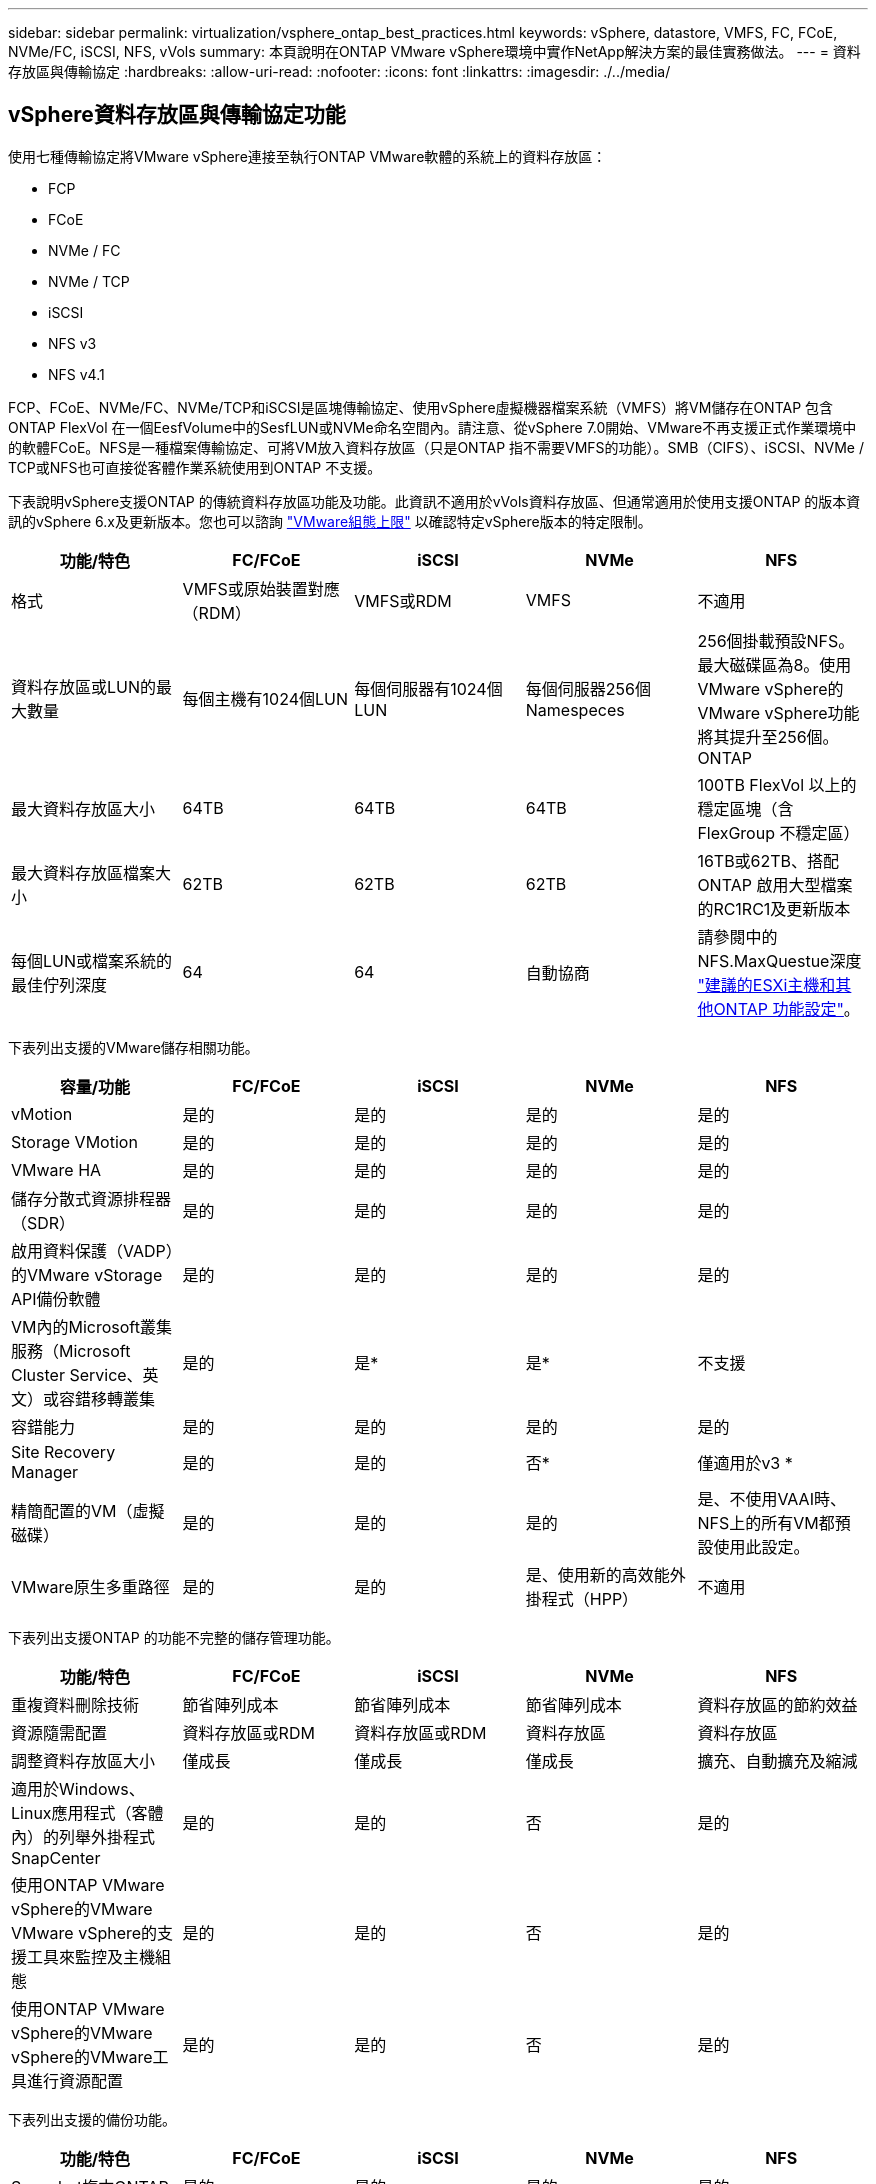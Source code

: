 ---
sidebar: sidebar 
permalink: virtualization/vsphere_ontap_best_practices.html 
keywords: vSphere, datastore, VMFS, FC, FCoE, NVMe/FC, iSCSI, NFS, vVols 
summary: 本頁說明在ONTAP VMware vSphere環境中實作NetApp解決方案的最佳實務做法。 
---
= 資料存放區與傳輸協定
:hardbreaks:
:allow-uri-read: 
:nofooter: 
:icons: font
:linkattrs: 
:imagesdir: ./../media/




== vSphere資料存放區與傳輸協定功能

使用七種傳輸協定將VMware vSphere連接至執行ONTAP VMware軟體的系統上的資料存放區：

* FCP
* FCoE
* NVMe / FC
* NVMe / TCP
* iSCSI
* NFS v3
* NFS v4.1


FCP、FCoE、NVMe/FC、NVMe/TCP和iSCSI是區塊傳輸協定、使用vSphere虛擬機器檔案系統（VMFS）將VM儲存在ONTAP 包含ONTAP FlexVol 在一個EesfVolume中的SesfLUN或NVMe命名空間內。請注意、從vSphere 7.0開始、VMware不再支援正式作業環境中的軟體FCoE。NFS是一種檔案傳輸協定、可將VM放入資料存放區（只是ONTAP 指不需要VMFS的功能）。SMB（CIFS）、iSCSI、NVMe / TCP或NFS也可直接從客體作業系統使用到ONTAP 不支援。

下表說明vSphere支援ONTAP 的傳統資料存放區功能及功能。此資訊不適用於vVols資料存放區、但通常適用於使用支援ONTAP 的版本資訊的vSphere 6.x及更新版本。您也可以諮詢 https://www.vmware.com/support/pubs/["VMware組態上限"^] 以確認特定vSphere版本的特定限制。

|===
| 功能/特色 | FC/FCoE | iSCSI | NVMe | NFS 


| 格式 | VMFS或原始裝置對應（RDM） | VMFS或RDM | VMFS | 不適用 


| 資料存放區或LUN的最大數量 | 每個主機有1024個LUN | 每個伺服器有1024個LUN | 每個伺服器256個Namespeces | 256個掛載預設NFS。最大磁碟區為8。使用VMware vSphere的VMware vSphere功能將其提升至256個。ONTAP 


| 最大資料存放區大小 | 64TB | 64TB | 64TB | 100TB FlexVol 以上的穩定區塊（含FlexGroup 不穩定區） 


| 最大資料存放區檔案大小 | 62TB | 62TB | 62TB | 16TB或62TB、搭配ONTAP 啟用大型檔案的RC1RC1及更新版本 


| 每個LUN或檔案系統的最佳佇列深度 | 64 | 64 | 自動協商 | 請參閱中的NFS.MaxQuestue深度 https://docs.netapp.com/us-en/netapp-solutions/virtualization/vsphere_ontap_recommended_esxi_host_and_other_ontap_settings.html["建議的ESXi主機和其他ONTAP 功能設定"^]。 
|===
下表列出支援的VMware儲存相關功能。

|===
| 容量/功能 | FC/FCoE | iSCSI | NVMe | NFS 


| vMotion | 是的 | 是的 | 是的 | 是的 


| Storage VMotion | 是的 | 是的 | 是的 | 是的 


| VMware HA | 是的 | 是的 | 是的 | 是的 


| 儲存分散式資源排程器（SDR） | 是的 | 是的 | 是的 | 是的 


| 啟用資料保護（VADP）的VMware vStorage API備份軟體 | 是的 | 是的 | 是的 | 是的 


| VM內的Microsoft叢集服務（Microsoft Cluster Service、英文）或容錯移轉叢集 | 是的 | 是* | 是* | 不支援 


| 容錯能力 | 是的 | 是的 | 是的 | 是的 


| Site Recovery Manager | 是的 | 是的 | 否* | 僅適用於v3 * 


| 精簡配置的VM（虛擬磁碟） | 是的 | 是的 | 是的 | 是、不使用VAAI時、NFS上的所有VM都預設使用此設定。 


| VMware原生多重路徑 | 是的 | 是的 | 是、使用新的高效能外掛程式（HPP） | 不適用 
|===
下表列出支援ONTAP 的功能不完整的儲存管理功能。

|===
| 功能/特色 | FC/FCoE | iSCSI | NVMe | NFS 


| 重複資料刪除技術 | 節省陣列成本 | 節省陣列成本 | 節省陣列成本 | 資料存放區的節約效益 


| 資源隨需配置 | 資料存放區或RDM | 資料存放區或RDM | 資料存放區 | 資料存放區 


| 調整資料存放區大小 | 僅成長 | 僅成長 | 僅成長 | 擴充、自動擴充及縮減 


| 適用於Windows、Linux應用程式（客體內）的列舉外掛程式SnapCenter | 是的 | 是的 | 否 | 是的 


| 使用ONTAP VMware vSphere的VMware VMware vSphere的支援工具來監控及主機組態 | 是的 | 是的 | 否 | 是的 


| 使用ONTAP VMware vSphere的VMware vSphere的VMware工具進行資源配置 | 是的 | 是的 | 否 | 是的 
|===
下表列出支援的備份功能。

|===
| 功能/特色 | FC/FCoE | iSCSI | NVMe | NFS 


| Snapshot複本ONTAP | 是的 | 是的 | 是的 | 是的 


| SRM支援複寫備份 | 是的 | 是的 | 否* | 僅適用於v3 * 


| Volume SnapMirror | 是的 | 是的 | 是的 | 是的 


| VMDK映像存取 | 啟用VADP的備份軟體 | 啟用VADP的備份軟體 | 啟用VADP的備份軟體 | 啟用VADP的備份軟體、vSphere Client和vSphere Web Client資料存放區瀏覽器 


| VMDK檔案層級存取 | 啟用VADP的備份軟體、僅限Windows | 啟用VADP的備份軟體、僅限Windows | 啟用VADP的備份軟體、僅限Windows | 啟用VADP的備份軟體和協力廠商應用程式 


| NDMP精細度 | 資料存放區 | 資料存放區 | 資料存放區 | 資料存放區或VM 
|===
* NetApp建議將來賓iSCSI用於Microsoft叢集、而非在VMFS資料存放區中使用支援多寫入器的VMDK。Microsoft和VMware完全支援這種方法、ONTAP 提供優異的靈活度搭配使用VMware（SnapMirror至ONTAP 內部部署或雲端的等化系統）、易於設定和自動化、SnapCenter 並可透過VMware加以保護。vSphere 7新增叢集式VMDK選項。這與啟用多寫入器的VMDK不同、因為VMDK需要透過FC傳輸協定呈現資料存放區、而且此傳輸協定已啟用叢集式VMDK支援。其他限制也適用。請參閱VMware的 https://docs.vmware.com/en/VMware-vSphere/7.0/vsphere-esxi-vcenter-server-70-setup-wsfc.pdf["Windows Server容錯移轉叢集的設定"^] 組態準則文件。

*使用NVMe與NFS v4.1的資料存放區需要vSphere複寫。SRM不支援陣列型複寫。



== 選擇儲存傳輸協定

執行ONTAP 支援所有主要儲存傳輸協定的系統、因此客戶可以根據現有和規劃的網路基礎架構和員工技能、選擇最適合自己環境的系統。NetApp測試通常顯示以類似線路速度執行的傳輸協定之間沒有什麼差異、因此最好將重點放在網路基礎架構和員工能力上、而不只是原始傳輸協定效能。

下列因素可能有助於考量選擇傳輸協定：

* *目前的客戶環境。*雖然IT團隊通常擅長管理乙太網路IP基礎架構、但並非所有人都擅長管理FC SAN架構。不過、使用非專為儲存流量設計的通用IP網路可能無法正常運作。請考量您所擁有的網路基礎架構、任何計畫性的改善、以及員工管理這些基礎架構的技能和可用度。
* *易於設定。*除了FC架構的初始組態設定（額外的交換器和纜線、分區、以及HBA和韌體的互通性驗證）之外、區塊傳輸協定也需要建立及對應LUN、以及由客體作業系統探索及格式化。NFS磁碟區建立及匯出之後、便會由ESXi主機掛載並準備好使用。NFS沒有特殊的硬體限制或韌體可管理。
* *易於管理。*有了SAN傳輸協定、如果需要更多空間、就必須採取幾個步驟、包括擴充LUN、重新掃描以探索新的大小、然後擴充檔案系統）。雖然可以擴充LUN、但減少LUN的大小並不可行、而且恢復未使用的空間可能需要額外的心力。NFS可輕鬆調整規模或縮減規模、儲存系統也能自動調整大小。SAN透過客體作業系統修剪/取消對應命令提供空間回收、讓刪除檔案的空間可以傳回陣列。NFS資料存放區的這類空間回收較為困難。
* *儲存空間的透明度。*在NFS環境中、儲存使用率通常比較容易查看、因為精簡配置可立即回收節約效益。同樣地、相同資料存放區中的其他VM或其他儲存系統磁碟區也可立即使用重複資料刪除和複製的節約效益。NFS資料存放區的VM密度通常也較高、可減少資料存放區的管理數量、進而改善重複資料刪除的節約效益、並降低管理成本。




== 資料存放區配置

可靈活建立VM和虛擬磁碟的資料存放區。ONTAP雖然ONTAP 使用VSC來配置vSphere的資料存放區時會套用許多功能不實的最佳實務做法（請參閱一節 link:vsphere_ontap_recommended_esxi_host_and_other_ontap_settings.html["建議的ESXi主機和其他ONTAP 功能設定"]）、以下是一些額外的考量準則：

* 部署vSphere搭配ONTAP 使用不間斷的NFS資料存放區、可實現高效能且易於管理的實作、提供VM對資料存放區的比率、而這些比率無法透過區塊型儲存傳輸協定取得。此架構可減少相關資料存放區數量、使資料存放區密度增加十倍。雖然較大的資料存放區可提升儲存效率並提供營運效益、但請考慮使用至少四個資料存放區FlexVol （VMware Volume）、將VM儲存在單ONTAP 一的VMware控制器上、以從硬體資源中獲得最大效能。此方法也可讓您建立具有不同恢復原則的資料存放區。根據業務需求、部分備份或複寫的頻率可能會比其他更高。由於資料存放區FlexGroup 是依設計進行擴充、因此不需要使用多個資料存放區來提升效能。
* NetApp建議使用FlexVol Suse Volume、並從ONTAP 功能性的9.8 FlexGroup 功能開始、使用NFS資料存放區。一般不建議使用ONTAP 其他的VMware儲存容器、例如qtree、因為ONTAP VMware vSphere的VMware Tools目前不支援這些儲存容器。將資料存放區部署為單一磁碟區中的多個qtree、對於高度自動化的環境而言、可能很有幫助、因為這些環境可從資料存放區層級配額或VM檔案複製中獲益。
* 適用於不只FlexVol 4TB、更能滿足8TB的需求。這種規模對於效能、管理簡易性和資料保護來說、是一個很好的平衡點。從小規模開始（例如4TB）、視需要擴充資料存放區（最高100TB）。較小的資料存放區可更快從備份或災難後恢復、並可在叢集之間快速移動。請考慮使用ONTAP 不同步自動調整大小、以便在使用空間變更時自動擴充及縮小磁碟區。VMware vSphere資料存放區資源配置精靈的「VMware vSphere資料存放區資源配置精靈」預設會針對新的資料存放區使用自動調整大小。ONTAP您可以使用System Manager或命令列、進一步自訂「成長」和「縮減」臨界值、以及最大和最小大小。
* 此外、VMFS資料存放區也可以設定LUN、以供FC、iSCSI或FCoE存取。VMFS可讓叢集中的每個ESX伺服器同時存取傳統LUN。VMFS資料存放區的大小最多可達64TB、最多可包含32個2TB LUN（VMFS 3）或單一64TB LUN（VMFS 5）。大部分系統的LUN大小僅為16TB、ONTAP All SAN陣列系統的LUN大小上限為12TB。因此、在ONTAP 大多數的不實系統上、可使用四個16TB LUN來建立最大大小的VMFS 5資料存放區。雖然多個LUN的高I/O工作負載（使用高階FAS 的功能或AFF 功能性系統）可獲得效能優勢、但由於建立、管理及保護資料存放區LUN的管理複雜度增加、以及提高可用度風險、因此這項優勢已被抵銷。NetApp一般建議針對每個資料存放區使用單一大型LUN、而且只有在需要超越16TB資料存放區的情況下才需要跨距。與NFS一樣、請考慮使用多個資料存放區（Volume）、在單ONTAP 一的VMware控制器上發揮最大效能。
* 老舊的客體作業系統（OS）需要與儲存系統一致、才能獲得最佳效能和儲存效率。然而、Microsoft和Linux經銷商（例如Red Hat）所支援的現代化作業系統不再需要調整、以使檔案系統分割區與虛擬環境中基礎儲存系統的區塊保持一致。如果您使用的是可能需要調整的舊作業系統、請在NetApp支援知識庫中搜尋文章、使用「VM對齊」、或向NetApp銷售或合作夥伴聯絡人索取TR-3747的複本。
* 避免在客體作業系統中使用重組公用程式、因為這不會帶來效能效益、也不會影響儲存效率和Snapshot複本空間使用量。也請考慮在客體作業系統中關閉虛擬桌面的搜尋索引。
* 以創新的儲存效率功能引領業界、讓您充分發揮可用磁碟空間的效益。ONTAP利用預設的即時重複資料刪除與壓縮技術、支援更高的效率。AFF資料會在集合體中的所有磁碟區中進行重複資料刪除、因此您不再需要將類似的作業系統和類似的應用程式群組在單一資料存放區中、以達到最大的節約效益。
* 在某些情況下、您甚至不需要資料存放區。為獲得最佳效能與管理能力、請避免將資料存放區用於高I/O應用程式、例如資料庫和某些應用程式。相反地、請考慮使用來賓擁有的檔案系統、例如NFS或iSCSI檔案系統、由來賓或RDM管理。如需特定的應用程式指南、請參閱適用於您應用程式的NetApp技術報告。例如、 http://www.netapp.com/us/media/tr-3633.pdf["TR-3633：Data ONTAP Oracle資料庫on"^] 提供虛擬化的相關章節、並提供實用的詳細資料。
* 一流磁碟（或改良的虛擬磁碟）可讓vCenter管理的磁碟獨立於vSphere 6.5及更新版本的VM。雖然主要是由API管理、但在vVols上也很實用、尤其是由OpenStack或Kubernetes工具管理時。支援的項目包括ONTAP VMware ONTAP vSphere的VMware vSphere的支援功能和VMware vSphere的支援功能。




== 資料存放區與VM移轉

將VM從另一個儲存系統上的現有資料存放區移轉至ONTAP 支援區時、請謹記以下幾項實務做法：

* 使用Storage VMotion將大部分虛擬機器移至ONTAP VMware。這種方法不僅不中斷虛ONTAP 擬機器的執行、還能讓諸如即時重複資料刪除和壓縮等儲存效率功能、在資料移轉時處理資料。請考慮使用vCenter功能從清單清單清單中選取多個VM、然後在適當的時間排程移轉（按一下「Actions」（動作）時使用Ctrl鍵）。
* 雖然您可以仔細規劃移轉至適當的目的地資料存放區、但通常較容易大量移轉、然後視需要組織。如果您有特定的資料保護需求、例如不同的Snapshot排程、您可能會想要使用此方法來引導移轉至不同的資料存放區。
* 大多數VM及其儲存設備可能會在執行（Hot）時移轉、但從其他儲存系統移轉附加（非資料存放區）儲存設備（例如ISO、LUN或NFS磁碟區）可能需要冷移轉。
* 需要更謹慎移轉的虛擬機器包括使用附加儲存設備的資料庫和應用程式。一般而言、請考慮使用應用程式的工具來管理移轉作業。對於Oracle、請考慮使用Oracle工具（例如RMAN或ASM）來移轉資料庫檔案。請參閱 https://www.netapp.com/us/media/tr-4534.pdf["TR-4534"^] 以取得更多資訊。同樣地、對於SQL Server、請考慮使用SQL Server Management Studio或NetApp工具、例如SnapManager 適用於SQL Server或SnapCenter VMware。




== VMware vSphere適用的工具ONTAP

搭配執行ONTAP VMware vCenter軟體的系統使用vSphere時、最重要的最佳實務做法是安裝及使用ONTAP VMware vSphere外掛程式（前身為虛擬儲存主控台）的VMware VMware vSphere資訊工具。無論使用SAN或NAS、此vCenter外掛程式都能簡化儲存管理、提升可用度、並降低儲存成本和營運成本。它採用最佳實務做法來配置資料存放區、並針對多重路徑和HBA逾時最佳化ESXi主機設定（如附錄B所述）。因為它是vCenter外掛程式、所以可用於連線至vCenter伺服器的所有vSphere Web用戶端。

外掛程式也能協助您在ONTAP vSphere環境中使用其他的功能。它可讓您安裝適用於VMware VAAI的NFS外掛程式、以便將複本卸載至ONTAP VMware、以便進行VM複製作業、保留空間以供複本虛擬磁碟檔案使用、ONTAP 以及執行「Snapshot複本卸載」。

外掛程式也是VASA Provider許多功能的管理介面、ONTAP 可支援vVols的儲存原則型管理。在登錄VMware vSphere的VMware vSphere基礎架構工具之後ONTAP 、請使用它來建立儲存功能設定檔、將其對應至儲存設備、並確保資料存放區在一段時間內符合設定檔的要求。VASA Provider也提供一個介面、可用來建立及管理VVol資料存放區。

一般而言、NetApp建議在ONTAP vCenter內使用VMware vSphere的VMware vCenter功能的VMware vCenter功能、來配置傳統和vVols資料存放區、以確保遵循最佳實務做法。



== 一般網路

使用vSphere搭配執行ONTAP VMware軟體的系統時、設定網路設定很簡單、而且類似於其他網路組態。以下是幾點需要考量的事項：

* 將儲存網路流量與其他網路區隔。使用專屬的VLAN或獨立的交換器來儲存、即可建立獨立的網路。如果儲存網路共用實體路徑（例如上行鏈路）、您可能需要QoS或額外的上行鏈路連接埠、以確保有足夠的頻寬。請勿將主機直接連接至儲存設備；請使用交換器建立備援路徑、讓VMware HA在不需介入的情況下運作。
* 如果您的網路需要並支援巨型框架、尤其是使用iSCSI時、可以使用巨型框架。如果使用、請確定在儲存設備和ESXi主機之間的路徑中、所有網路裝置、VLAN等上的設定都相同。否則、您可能會看到效能或連線問題。MTU也必須在ESXi虛擬交換器、VMkernel連接埠、以及每ONTAP 個節點的實體連接埠或介面群組上設定相同。
* NetApp僅建議停用ONTAP 叢集內叢集網路連接埠上的網路流量控制。對於用於資料流量的其餘網路連接埠、NetApp並未提出其他最佳實務做法建議。您應視需要啟用或停用。請參閱 http://www.netapp.com/us/media/tr-4182.pdf["TR-4182"^] 以取得流程控制的更多背景資訊。
* 當ESXi和ONTAP VMware ESXi儲存陣列連接至乙太網路儲存網路時、NetApp建議將這些系統連接的乙太網路連接埠設定為快速擴充樹狀傳輸協定（RSTP）邊緣連接埠、或使用Cisco PortFast功能。NetApp建議在使用Cisco PortFast功能的環境中、啟用跨距樹狀結構PortFast主幹功能、並在ESXi伺服器或ONTAP VMware®儲存陣列上啟用802.1Q VLAN主幹連線。
* NetApp建議下列連結集合最佳實務做法：
+
** 使用支援連結集合連接兩個獨立交換器機箱上連接埠的交換器、使用多機箱連結集合群組方法、例如Cisco的虛擬PortChannel（vPC）。
** 除非您使用已設定LACP的DVSwitches 5.1或更新版本、否則請停用連接至ESXi的交換器連接埠LACP。
** 使用LACP建立鏈路集合體、以動態ONTAP 多重模式介面群組搭配IP雜湊、以利支援靜態儲存系統。
** 在ESXi上使用IP雜湊群組原則。




下表提供網路組態項目的摘要、並指出套用設定的位置。

|===
| 項目 | ESXi | 交換器 | 節點 | SVM 


| IP 位址 | VMkernel | 否* | 否* | 是的 


| 連結集合體 | 虛擬交換器 | 是的 | 是的 | 否* 


| VLAN | VMkernel和VM連接埠群組 | 是的 | 是的 | 否* 


| 流程控制 | NIC | 是的 | 是的 | 否* 


| 跨距樹狀結構 | 否 | 是的 | 否 | 否 


| MTU（用於巨型框架） | 虛擬交換器與VMkernel連接埠（9000） | 是（設為上限） | 有（9000） | 否* 


| 容錯移轉群組 | 否 | 否 | 是（建立） | 是（選取） 
|===
* SVM lifs連接到具有VLAN、MTU及其他設定的連接埠、介面群組或VLAN介面。不過、這些設定不會在SVM層級進行管理。

這些裝置擁有自己的IP位址進行管理、但這些位址並未用於ESXi儲存網路環境。



== SAN（FC、FCoE、NVMe/FC、iSCSI）、RDM

在vSphere中、有三種使用區塊儲存LUN的方法：

* 使用VMFS資料存放區
* 使用原始裝置對應（RDM）
* 由軟體啟動器從VM客體作業系統存取及控制的LUN


VMFS是高效能的叢集式檔案系統、可提供共用儲存資源池的資料存放區。VMFS資料存放區可設定LUN、使用NVMe / FC傳輸協定存取的FC、iSCSI、FCoE或NVMe命名空間來存取。VMFS可讓叢集中的每個ESX伺服器同時存取傳統LUN。支援的最大LUN大小通常為16TB；因此、使用四個16TB LUN（所有SAN陣列系統支援的最大VMFS LUN大小為64TB）、即可建立最大大小為64TB的VMFS 5資料存放區（請參閱本節的第一個表格）ONTAP 。由於VMware不具備小型的個別佇列深度、所以在VMware中、VMFS資料存放區的擴充程度比傳統陣列架構的擴充程度更高、而且相對簡單。ONTAP ONTAP

vSphere內建多個儲存裝置路徑的支援功能、稱為原生多重路徑（NMP）。NMP可偵測支援儲存系統的儲存類型、並自動設定NMP堆疊以支援使用中儲存系統的功能。

NMP和NetApp ONTAP 的支援非對稱邏輯單元存取（ALUA）、可協調最佳化和非最佳化的路徑。在本功能中、ALUA最佳化路徑會使用主控所存取LUN的節點上的目標連接埠、遵循直接資料路徑。ONTAP預設會在vSphere和ONTAP VMware中同時開啟ALUA。NMP將ONTAP 該叢集辨識為ALUA、並使用ALUA儲存陣列類型外掛程式（'VMW_SATP_ALUA'）、然後選取循環配置資源路徑選擇外掛程式（'VMW_PSP_RR'）。

ESXi 6最多可支援256個LUN、並可支援多達1、024條通往LUN的總路徑。ESXi不會看到任何超出這些限制的LUN或路徑。假設LUN數量上限、則路徑限制允許每個LUN有四個路徑。在更大ONTAP 的實體叢集中、可以在LUN限制之前達到路徑限制。為了解決此限制、ONTAP 支援8.3版及更新版本中的選擇性LUN對應（SLM),

對於向指定LUN通告路徑的節點、SLM會有限制。NetApp最佳實務做法是每個SVM每個節點至少有一個LIF、並使用SLM來限制通告給裝載LUN及其HA合作夥伴之節點的路徑。雖然有其他路徑存在，但預設不會通告這些路徑。您可以使用新增和移除在SLMs中的報告節點引數來修改通告的路徑。請注意、在8.3之前的版本中建立的LUN會通告所有路徑、而且必須加以修改、才能只向主機HA配對通告路徑。如需更多關於SLM,請參閱第5.9節 http://www.netapp.com/us/media/tr-4080.pdf["TR-4080"^]。先前的連接埠集方法也可用於進一步減少LUN的可用路徑。PortSets可減少igroup中的啟動器可透過哪些可見路徑來查看LUN、進而提供協助。

* 根據預設、會啟用SLM.除非您使用連接埠集、否則不需要額外的組態。
* 對於Data ONTAP 在更新版本不含更新版本8.3之前建立的LUN、請執行「LUN對應移除報告節點」命令、手動套用SLM、以移除LUN報告節點、並將LUN存取限制在LUN所屬節點及其HA合作夥伴。


區塊傳輸協定（iSCSI、FC和FCoE）使用LUN ID和序號以及唯一名稱來存取LUN。FC和FCoE使用全球名稱（WWNN和WWPN）、iSCSI則使用iSCSI合格名稱（IQN）。儲存設備內部的LUN路徑對區塊傳輸協定毫無意義、而且不會出現在傳輸協定的任何位置。因此、只包含LUN的磁碟區根本不需要內部掛載、而包含資料存放區所用LUN的磁碟區則不需要使用交會路徑。NVMe子系統ONTAP 的運作方式類似。

其他應考慮的最佳實務做法：

* 請確定ONTAP 已為叢集中每個節點上的每個SVM建立邏輯介面（LIF）、以達到最大可用度和行動性。最佳實務做法是每個節點使用兩個實體連接埠和LIF、每個光纖使用一個連接埠。ONTAPALUA可用來剖析路徑、識別作用中最佳化（直接）路徑、以及作用中未最佳化路徑。ALUA用於FC、FCoE和iSCSI。
* 對於iSCSI網路、當存在多個虛擬交換器時、請在不同的網路子網路上使用多個VMkernel網路介面搭配NIC群組。您也可以使用多個實體NIC來連接至多個實體交換器、以提供HA並提高處理量。下圖提供多重路徑連線的範例。在靜態中ONTAP 、設定單一模式介面群組以容錯移轉兩個或多個連結連接至兩個或多個交換器、或使用LACP或其他連結集合技術搭配多重模式介面群組、以提供HA及連結集合的優點。
* 如果在ESXi中使用挑戰握手驗證傳輸協定（CHAP）進行目標驗證、則必須ONTAP 使用CLI（「vserver iSCSI安全性建立」）或System Manager（在「Storage」（儲存）>「SVM」（SVM）>「SVM設定」（SVM設定）>「Protocol」（傳輸協定）>「iSCSI」（iSCSI）下編輯啟動器安全性）。
* 使用VMware vSphere的VMware vCenter工具來建立及管理LUN和群組。ONTAP外掛程式會自動決定伺服器的WWPN、並建立適當的igroup。它也會根據最佳實務做法來設定LUN、並將其對應至正確的igroup。
* 請謹慎使用RDM、因為它們可能較難管理、而且也會使用路徑、但這一點如前所述有所限制。支援這兩種LUN ONTAP https://kb.vmware.com/s/article/2009226["實體與虛擬相容模式"^] RDM。
* 如需更多關於將NVMe/FC搭配vSphere 7.0使用的資訊、請參閱此 https://docs.netapp.com/us-en/ontap-sanhost/nvme_esxi_7.html["NVMe / FC主機組態指南ONTAP"^] 和 http://www.netapp.com/us/media/tr-4684.pdf["TR-4684"^]下圖說明從vSphere主機到ONTAP VMware LUN的多重路徑連線能力。


image:vsphere_ontap_image2.png["錯誤：缺少圖形影像"]



== NFS

vSphere可讓客戶使用企業級NFS陣列、同時存取ESXi叢集中所有節點的資料存放區。如資料存放區一節所述、在使用NFS搭配vSphere時、會有一些易於使用和儲存效率可見度的優點。

搭配ONTAP vSphere使用VMware NFS時、建議採用下列最佳實務做法：

* 在叢集中的每個節點上、為每個SVM使用單一邏輯介面（LIF）ONTAP 。不再需要過去針對每個資料存放區的LIF建議。雖然直接存取（LIF和資料存放區位於同一個節點）是最佳選擇、但請勿擔心間接存取、因為效能影響通常很小（微秒）。
* VMware自VMware Infrastructure 3以來就一直支援NFSv3。vSphere 6.0新增對NFSv4.1的支援、可啟用某些進階功能、例如Kerberos安全性。NFSv3使用用戶端鎖定功能時、NFSv4.1會使用伺服器端鎖定功能。雖然可以透過這兩種傳輸協定匯出一個資料區、但ESXi只能透過一個傳輸協定掛載。ONTAP此單一傳輸協定掛載並不排除其他ESXi主機透過不同版本掛載相同的資料存放區。請務必指定要在掛載時使用的傳輸協定版本、以便所有主機使用相同版本、因此鎖定樣式相同。請勿在主機之間混合使用NFS版本。如有可能、請使用主機設定檔檢查是否符合規定。
+
** 由於NFSv3與NFSv4.1之間沒有自動資料存放區轉換、因此請建立新的NFSv4.1資料存放區、並使用Storage VMotion將VM移轉至新的資料存放區。
** 請參閱中的NFS v4.1互通性表附註 https://mysupport.netapp.com/matrix/["NetApp互通性對照表工具"^] 支援所需的特定ESXi修補程式層級。


* NFS匯出原則用於控制vSphere主機的存取。您可以將一個原則與多個磁碟區（資料存放區）搭配使用。使用NFSv3時、ESXi會使用sys（UNIX）安全樣式、並需要root掛載選項來執行VM。在現階段、此選項稱為超級使用者、使用超級使用者選項時、不需要指定匿名使用者ID。ONTAP請注意、匯出具有不同值的原則規則 `-anon` 和 `-allow-suid` 可能會導致SVM發現ONTAP 問題、因為使用這些功能。以下是原則範例：
+
** 存取傳輸協定：nfs3
** 用戶端配對規格：192．168．42．21
** RO存取規則：系統
** RW存取規則：系統
** 匿名UID
** 超級使用者：sys


* 如果使用適用於VMware VAAI的NetApp NFS外掛程式、則在建立或修改匯出原則規則時、該傳輸協定應設為「NFS」。VAAI複本卸載作業需要NFSv4傳輸協定、而將傳輸協定指定為「NFS」會自動同時包含NFSv3和NFSv3版本。
* NFS資料存放區磁碟區是從SVM的根磁碟區連結而來、因此ESXi也必須能夠存取根磁碟區、才能瀏覽及掛載資料存放區磁碟區。根磁碟區和資料存放區磁碟區連接的任何其他磁碟區的匯出原則、必須包含ESXi伺服器授予其唯讀存取權的規則或規則。以下是根磁碟區的原則範例、也使用VAAI外掛程式：
+
** 存取傳輸協定：NFS（包括nfs3和nfs4）
** 用戶端配對規格：192．168．42．21
** RO存取規則：系統
** RW存取規則：Never（root Volume的最佳安全性）
** 匿名UID
** 超級使用者：sys（也適用於採用VAAI的根Volume）


* 使用ONTAP VMware vSphere的VMware Infrastructure（最重要的最佳實務做法）：
+
** 使用VMware vSphere的VMware VMware VMware vSphere功能來配置資料存放區、因為它能自動簡化匯出原則的管理。ONTAP
** 使用外掛程式為VMware叢集建立資料存放區時、請選取叢集而非單一ESX伺服器。此選項會觸發IT自動將資料存放區掛載至叢集中的所有主機。
** 使用外掛程式掛載功能、將現有的資料存放區套用至新的伺服器。
** 如果不使用ONTAP VMware vSphere的VMware vSphere功能、請針對所有伺服器或需要額外存取控制的每個伺服器叢集、使用單一匯出原則。


* 雖然供應彈性的Volume命名空間結構、可利用交會在樹狀結構中排列磁碟區、但這種方法對vSphere沒有任何價值。ONTAP無論儲存設備的命名空間階層為何、它都會在資料存放區根目錄中為每個VM建立一個目錄。因此、最佳實務做法是將vSphere磁碟區的交會路徑掛載到SVM的根磁碟區、這就是ONTAP VMware vSphere的VMware vSphere功能如何配置資料存放區。沒有巢狀結點路徑也表示除了根磁碟區之外、沒有任何磁碟區相依於任何磁碟區、即使是刻意將磁碟區離線或銷毀、也不會影響其他磁碟區的路徑。
* 對於NFS資料存放區上的NTFS分割區、4K區塊大小是可以的。下圖說明從vSphere主機連線至ONTAP VMware NFS資料存放區的能力。


image:vsphere_ontap_image3.png["錯誤：缺少圖形影像"]

下表列出NFS版本及支援的功能。

|===
| vSphere功能 | NFSv3 | NFSv4.1 


| vMotion與Storage vMotion | 是的 | 是的 


| 高可用度 | 是的 | 是的 


| 容錯能力 | 是的 | 是的 


| DRS | 是的 | 是的 


| 主機設定檔 | 是的 | 是的 


| 儲存DRS | 是的 | 否 


| 儲存I/O控制 | 是的 | 否 


| SRM | 是的 | 否 


| 虛擬磁碟區 | 是的 | 否 


| 硬體加速（VAAI） | 是的 | 是的 


| Kerberos驗證 | 否 | 是（vSphere 6.5及更新版本增強支援AES、krb5i） 


| 多重路徑支援 | 否 | ESXi 7.0U3f及更新版本支援ONTAP 使用VMware更新版本的作業階段主幹連線 
|===


== FlexGroup

支援vSphere中的VMware vSphere資料存放區、以及VMware vSphere 9.8版的VMware vCenter工具。ONTAP FlexGroup ONTAP此功能可簡化大型資料存放區的建立作業、並自動建立多個組成磁碟區、以發揮整個系統的最大效能。FlexGroup ONTAP利用vSphere的功能將VMware支援功能用於單一、可擴充的vSphere資料存放區、並具備完整的VMware叢集功能。FlexGroup ONTAP

除了針對vSphere工作負載進行廣泛的系統測試之外、ONTAP 還為FlexGroup VMware資料存放區新增了複本卸載機制。這會使用改良的複製引擎、在背景中的成員之間複製檔案、同時允許存取來源和目的地。根據規模、當需要時、多個複本會使用可立即使用且節省空間的檔案複本。

此外、針對VMware vSphere儀表板和VM報告、還新增檔案型效能指標（IOPS、處理量和延遲）、這些指標可在VMware vSphere儀表板和VM報告的「參考」工具中檢視。ONTAP FlexGroup ONTAPVMware vSphere外掛程式的支援功能也可讓您使用最大和/或最小IOPS的組合來設定服務品質（QoS）規則。ONTAP這些設定可以跨資料存放區中的所有VM進行設定、也可以針對特定VM個別設定。

以下是NetApp開發的其他一些最佳實務做法：

* 使用FlexGroup 預設的資源配置。建議使用VMware vSphere的VMware vSphere功能、因為它能在vSphere中建立及掛載功能、但可能會使用VMware System Manager或命令列來滿足特殊需求。ONTAP FlexGroup ONTAP即使如此、仍會使用預設值、例如每個節點的組成成員數目、因為這是vSphere測試過的項目。
* 調整FlexGroup VMware資料存放區規模時、請記住FlexGroup 、此功能包含FlexVol 多個較小的、可建立較大命名空間的支援區。因此、請將資料存放區的大小調整為最大虛擬機器的8倍以上。例如、如果您的環境中有6TB的VM、FlexGroup 請將該資料存放區的大小調整至不小於48TB。
* 允許FlexGroup 執行功能以管理資料存放區空間。vSphere資料存放區已測試過自動調整規模與彈性調整。如果資料存放區接近完整容量、請使用ONTAP VMware vSphere的VMware vCenter功能或其他工具來調整FlexGroup VMware Volume的大小。如果容量允許、則可將資料夾（VM）內的檔案優先順序設定為相同的組成要素、藉此平衡各成員的容量和inode。FlexGroup
* VMware與NetApp目前不支援通用的多重路徑網路方法。對於NFSv4.1、NetApp支援pNFS、而VMware則支援工作階段主幹連線。NFSv3不支援多個實體路徑通往磁碟區。針對使用VMware vSphere的VMware 9.8、我們建議的最佳實務做法是讓VMware vSphere的VMware vSphere使用VMware vSphere的VMware Tools進行單一掛載、因為間接存取的影響通常很小（微秒）FlexGroup ONTAP ONTAP 。您可以使用循環DNS、將ESXi主機分散到FlexGroup 不同節點上的各個LIF上、但這需要FlexGroup 建立及掛載不ONTAP 含VMware vSphere的任何VMware vSphere用的VMware vCenter工具的功能。因此效能管理功能將無法使用。
* vSphere資料存放區支援已在9.8版中測試高達1500部VM。FlexGroup
* 使用適用於VMware VAAI的NFS外掛程式進行複本卸載。請注意FlexGroup 、ONTAP 雖然在VMware資料存放區內強化複製功能、但在FlexVol 將VM複製到VMware和/或FlexGroup VMware磁碟區之間時、與ESXi主機複本相比、VMware不提供顯著的效能優勢。
* 使用VMware vSphere 9.8的支援功能、使用VMware vSphere 9.8的支援指標（儀表板和VM報告）來監控各個VM的效能、以及管理個別VM上的QoS。ONTAP FlexGroup ONTAP目前無法透過ONTAP REST指令或API取得這些指標。
* QoS（最大/最小IOPS）可在個別VM或資料存放區中的所有VM上設定。在所有VM上設定QoS會取代任何個別VM設定。設定未來不會延伸至新的或移轉的VM；您可以在新的VM上設定QoS、或是將QoS重新套用至資料存放區中的所有VM。
* VMware vSphere 4.4版的支援VMware vSphere的子外掛程式、可在主儲存系統的VMware資料存放區中備份及還原VM。SnapCenter FlexGroup雖然SnapMirror可手動用於將FlexGroup 某個不間斷資料複製到二線系統、但4號選擇控制閥並不會管理二線複本。

